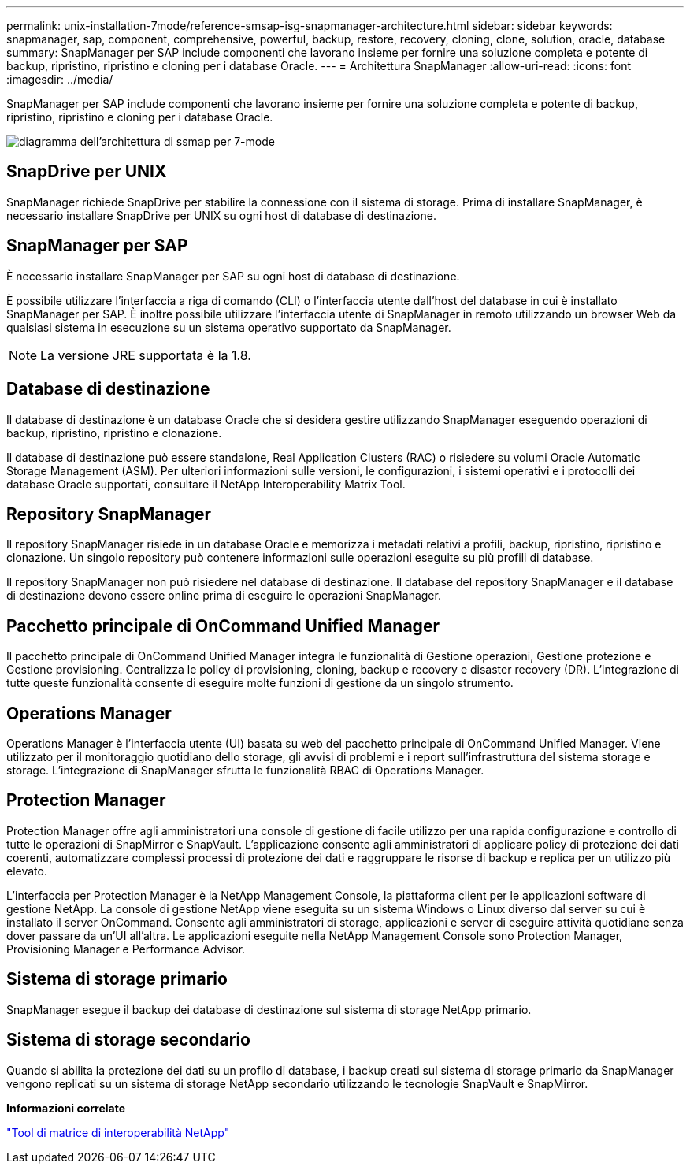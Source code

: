 ---
permalink: unix-installation-7mode/reference-smsap-isg-snapmanager-architecture.html 
sidebar: sidebar 
keywords: snapmanager, sap, component, comprehensive, powerful, backup, restore, recovery, cloning, clone, solution, oracle, database 
summary: SnapManager per SAP include componenti che lavorano insieme per fornire una soluzione completa e potente di backup, ripristino, ripristino e cloning per i database Oracle. 
---
= Architettura SnapManager
:allow-uri-read: 
:icons: font
:imagesdir: ../media/


[role="lead"]
SnapManager per SAP include componenti che lavorano insieme per fornire una soluzione completa e potente di backup, ripristino, ripristino e cloning per i database Oracle.

image::../media/smsap_architecture_7mode.gif[diagramma dell'architettura di ssmap per 7-mode]



== SnapDrive per UNIX

SnapManager richiede SnapDrive per stabilire la connessione con il sistema di storage. Prima di installare SnapManager, è necessario installare SnapDrive per UNIX su ogni host di database di destinazione.



== SnapManager per SAP

È necessario installare SnapManager per SAP su ogni host di database di destinazione.

È possibile utilizzare l'interfaccia a riga di comando (CLI) o l'interfaccia utente dall'host del database in cui è installato SnapManager per SAP. È inoltre possibile utilizzare l'interfaccia utente di SnapManager in remoto utilizzando un browser Web da qualsiasi sistema in esecuzione su un sistema operativo supportato da SnapManager.


NOTE: La versione JRE supportata è la 1.8.



== Database di destinazione

Il database di destinazione è un database Oracle che si desidera gestire utilizzando SnapManager eseguendo operazioni di backup, ripristino, ripristino e clonazione.

Il database di destinazione può essere standalone, Real Application Clusters (RAC) o risiedere su volumi Oracle Automatic Storage Management (ASM). Per ulteriori informazioni sulle versioni, le configurazioni, i sistemi operativi e i protocolli dei database Oracle supportati, consultare il NetApp Interoperability Matrix Tool.



== Repository SnapManager

Il repository SnapManager risiede in un database Oracle e memorizza i metadati relativi a profili, backup, ripristino, ripristino e clonazione. Un singolo repository può contenere informazioni sulle operazioni eseguite su più profili di database.

Il repository SnapManager non può risiedere nel database di destinazione. Il database del repository SnapManager e il database di destinazione devono essere online prima di eseguire le operazioni SnapManager.



== Pacchetto principale di OnCommand Unified Manager

Il pacchetto principale di OnCommand Unified Manager integra le funzionalità di Gestione operazioni, Gestione protezione e Gestione provisioning. Centralizza le policy di provisioning, cloning, backup e recovery e disaster recovery (DR). L'integrazione di tutte queste funzionalità consente di eseguire molte funzioni di gestione da un singolo strumento.



== Operations Manager

Operations Manager è l'interfaccia utente (UI) basata su web del pacchetto principale di OnCommand Unified Manager. Viene utilizzato per il monitoraggio quotidiano dello storage, gli avvisi di problemi e i report sull'infrastruttura del sistema storage e storage. L'integrazione di SnapManager sfrutta le funzionalità RBAC di Operations Manager.



== Protection Manager

Protection Manager offre agli amministratori una console di gestione di facile utilizzo per una rapida configurazione e controllo di tutte le operazioni di SnapMirror e SnapVault. L'applicazione consente agli amministratori di applicare policy di protezione dei dati coerenti, automatizzare complessi processi di protezione dei dati e raggruppare le risorse di backup e replica per un utilizzo più elevato.

L'interfaccia per Protection Manager è la NetApp Management Console, la piattaforma client per le applicazioni software di gestione NetApp. La console di gestione NetApp viene eseguita su un sistema Windows o Linux diverso dal server su cui è installato il server OnCommand. Consente agli amministratori di storage, applicazioni e server di eseguire attività quotidiane senza dover passare da un'UI all'altra. Le applicazioni eseguite nella NetApp Management Console sono Protection Manager, Provisioning Manager e Performance Advisor.



== Sistema di storage primario

SnapManager esegue il backup dei database di destinazione sul sistema di storage NetApp primario.



== Sistema di storage secondario

Quando si abilita la protezione dei dati su un profilo di database, i backup creati sul sistema di storage primario da SnapManager vengono replicati su un sistema di storage NetApp secondario utilizzando le tecnologie SnapVault e SnapMirror.

*Informazioni correlate*

http://mysupport.netapp.com/matrix["Tool di matrice di interoperabilità NetApp"^]
